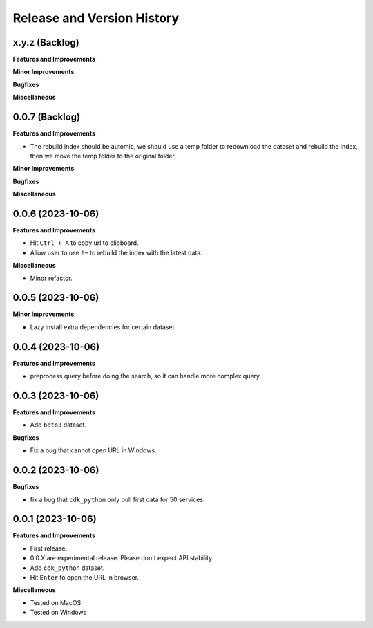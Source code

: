 .. _release_history:

Release and Version History
==============================================================================


x.y.z (Backlog)
~~~~~~~~~~~~~~~~~~~~~~~~~~~~~~~~~~~~~~~~~~~~~~~~~~~~~~~~~~~~~~~~~~~~~~~~~~~~~~
**Features and Improvements**

**Minor Improvements**

**Bugfixes**

**Miscellaneous**


0.0.7 (Backlog)
~~~~~~~~~~~~~~~~~~~~~~~~~~~~~~~~~~~~~~~~~~~~~~~~~~~~~~~~~~~~~~~~~~~~~~~~~~~~~~
**Features and Improvements**

- The rebuild index should be automic, we should use a temp folder to redownload the dataset and rebuild the index, then we move the temp folder to the original folder.

**Minor Improvements**

**Bugfixes**

**Miscellaneous**


0.0.6 (2023-10-06)
~~~~~~~~~~~~~~~~~~~~~~~~~~~~~~~~~~~~~~~~~~~~~~~~~~~~~~~~~~~~~~~~~~~~~~~~~~~~~~
**Features and Improvements**

- Hit ``Ctrl + A`` to copy url to clipboard.
- Allow user to use ``!~`` to rebuild the index with the latest data.

**Miscellaneous**

- Minor refactor.


0.0.5 (2023-10-06)
~~~~~~~~~~~~~~~~~~~~~~~~~~~~~~~~~~~~~~~~~~~~~~~~~~~~~~~~~~~~~~~~~~~~~~~~~~~~~~
**Minor Improvements**

- Lazy install extra dependencies for certain dataset.


0.0.4 (2023-10-06)
~~~~~~~~~~~~~~~~~~~~~~~~~~~~~~~~~~~~~~~~~~~~~~~~~~~~~~~~~~~~~~~~~~~~~~~~~~~~~~
**Features and Improvements**

- preprocess query before doing the search, so it can handle more complex query.


0.0.3 (2023-10-06)
~~~~~~~~~~~~~~~~~~~~~~~~~~~~~~~~~~~~~~~~~~~~~~~~~~~~~~~~~~~~~~~~~~~~~~~~~~~~~~
**Features and Improvements**

- Add ``boto3`` dataset.

**Bugfixes**

- Fix a bug that cannot open URL in Windows.


0.0.2 (2023-10-06)
~~~~~~~~~~~~~~~~~~~~~~~~~~~~~~~~~~~~~~~~~~~~~~~~~~~~~~~~~~~~~~~~~~~~~~~~~~~~~~
**Bugfixes**

- fix a bug that ``cdk_python`` only pull first data for 50 services.


0.0.1 (2023-10-06)
~~~~~~~~~~~~~~~~~~~~~~~~~~~~~~~~~~~~~~~~~~~~~~~~~~~~~~~~~~~~~~~~~~~~~~~~~~~~~~
**Features and Improvements**

- First release.
- 0.0.X are experimental release. Please don't expect API stability.
- Add ``cdk_python`` dataset.
- Hit ``Enter`` to open the URL in browser.

**Miscellaneous**

- Tested on MacOS
- Tested on Windows
